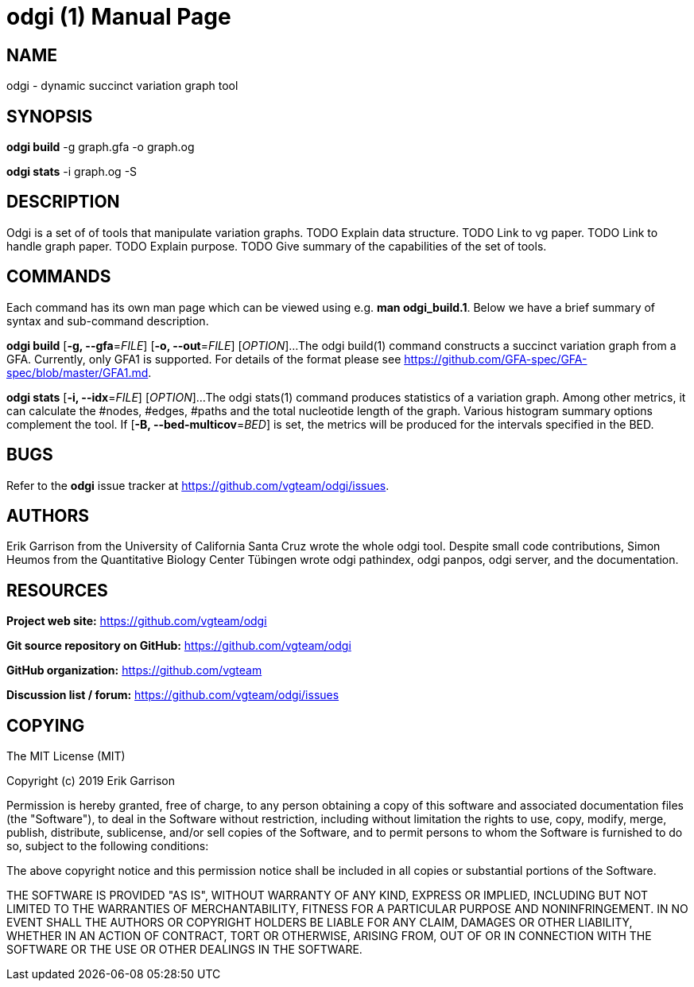 = odgi (1)
Erik Garrison
:doctype: manpage
:release-version: 0.3
:man manual: odgi build
:man source: odgi 0.3
:page-layout: base

== NAME

odgi - dynamic succinct variation graph tool

== SYNOPSIS

*odgi build* -g graph.gfa -o graph.og

*odgi stats* -i graph.og -S

== DESCRIPTION

Odgi is a set of of tools that manipulate variation graphs. TODO Explain data structure. TODO Link to vg paper. TODO Link to handle graph paper. TODO Explain purpose. TODO Give summary of the capabilities of the set of tools.

== COMMANDS

Each command has its own man page which can be viewed using e.g. *man odgi_build.1*. Below we have a brief summary of syntax and sub-command description. 

*odgi build* [*-g, --gfa*=_FILE_] [*-o, --out*=_FILE_] [_OPTION_]...
The odgi build(1) command constructs a succinct variation graph from a GFA. Currently, only GFA1 is supported. For details of the format please see https://github.com/GFA-spec/GFA-spec/blob/master/GFA1.md.

*odgi stats* [*-i, --idx*=_FILE_] [_OPTION_]...
The odgi stats(1) command produces statistics of a variation graph. Among other metrics, it can calculate the #nodes, #edges, #paths and the total nucleotide length of the graph. Various histogram summary options complement the tool. If [*-B, --bed-multicov*=_BED_] is set, the metrics will be produced for the intervals specified in the BED.

== BUGS

Refer to the *odgi* issue tracker at https://github.com/vgteam/odgi/issues.

== AUTHORS

Erik Garrison from the University of California Santa Cruz wrote the whole odgi tool. Despite small code contributions, Simon Heumos from the Quantitative Biology Center Tübingen wrote odgi pathindex, odgi panpos, odgi server, and the documentation.

== RESOURCES

*Project web site:* https://github.com/vgteam/odgi

*Git source repository on GitHub:* https://github.com/vgteam/odgi

*GitHub organization:* https://github.com/vgteam

*Discussion list / forum:* https://github.com/vgteam/odgi/issues

== COPYING

The MIT License (MIT)

Copyright (c) 2019 Erik Garrison

Permission is hereby granted, free of charge, to any person obtaining a copy of
this software and associated documentation files (the "Software"), to deal in
the Software without restriction, including without limitation the rights to
use, copy, modify, merge, publish, distribute, sublicense, and/or sell copies of
the Software, and to permit persons to whom the Software is furnished to do so,
subject to the following conditions:

The above copyright notice and this permission notice shall be included in all
copies or substantial portions of the Software.

THE SOFTWARE IS PROVIDED "AS IS", WITHOUT WARRANTY OF ANY KIND, EXPRESS OR
IMPLIED, INCLUDING BUT NOT LIMITED TO THE WARRANTIES OF MERCHANTABILITY, FITNESS
FOR A PARTICULAR PURPOSE AND NONINFRINGEMENT. IN NO EVENT SHALL THE AUTHORS OR
COPYRIGHT HOLDERS BE LIABLE FOR ANY CLAIM, DAMAGES OR OTHER LIABILITY, WHETHER
IN AN ACTION OF CONTRACT, TORT OR OTHERWISE, ARISING FROM, OUT OF OR IN
CONNECTION WITH THE SOFTWARE OR THE USE OR OTHER DEALINGS IN THE SOFTWARE.